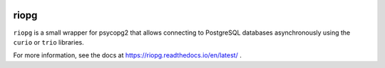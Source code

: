 |pypi| |docs| |ci| |cov|


riopg
-----

``riopg`` is a small wrapper for psycopg2 that allows connecting to PostgreSQL databases
asynchronously using the ``curio`` or ``trio`` libraries.

For more information, see the docs at https://riopg.readthedocs.io/en/latest/ .


.. |pypi| image:: https://img.shields.io/pypi/v/riopg.svg?style=for-the-badge
    :target: https://pypi.org/project/riopg/
    :alt: PyPI
.. |docs| image:: https://img.shields.io/badge/docs-read%20now-blue.svg?style=for-the-badge
   :target: https://riopg.readthedocs.io/en/latest/?badge=latest
   :alt: Documentation Status
.. |ci| image:: https://img.shields.io/circleci/project/github/Fuyukai/riopg.svg?style=for-the-badge
    :alt: CircleCI
    :target: https://circleci.com/gh/Fuyukai/riopg/
.. |cov| image:: https://img.shields.io/codecov/c/github/Fuyukai/riopg.svg?style=for-the-badge
    :target: https://codecov.io/gh/Fuyukai/riopg
    :alt: Codecov